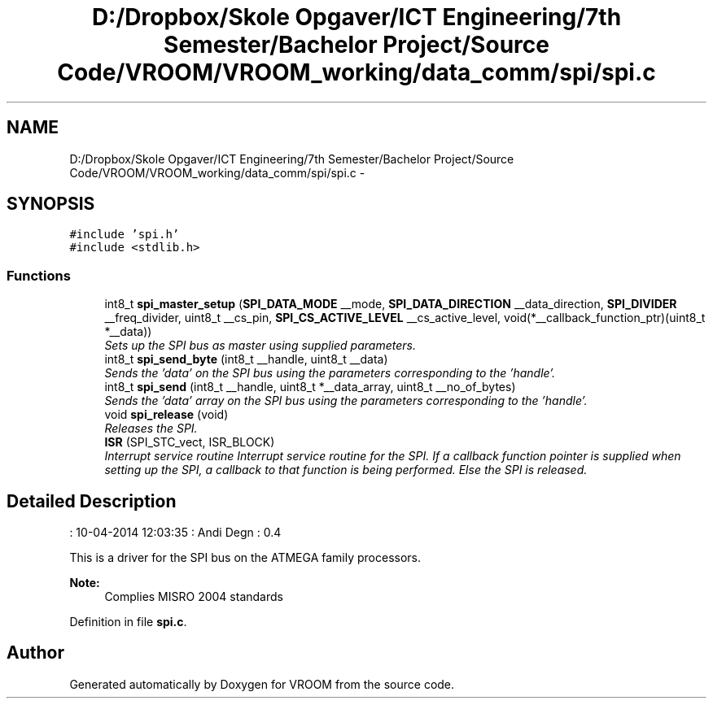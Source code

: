 .TH "D:/Dropbox/Skole Opgaver/ICT Engineering/7th Semester/Bachelor Project/Source Code/VROOM/VROOM_working/data_comm/spi/spi.c" 3 "Sun Nov 30 2014" "Version v0.01" "VROOM" \" -*- nroff -*-
.ad l
.nh
.SH NAME
D:/Dropbox/Skole Opgaver/ICT Engineering/7th Semester/Bachelor Project/Source Code/VROOM/VROOM_working/data_comm/spi/spi.c \- 
.SH SYNOPSIS
.br
.PP
\fC#include 'spi\&.h'\fP
.br
\fC#include <stdlib\&.h>\fP
.br

.SS "Functions"

.in +1c
.ti -1c
.RI "int8_t \fBspi_master_setup\fP (\fBSPI_DATA_MODE\fP __mode, \fBSPI_DATA_DIRECTION\fP __data_direction, \fBSPI_DIVIDER\fP __freq_divider, uint8_t __cs_pin, \fBSPI_CS_ACTIVE_LEVEL\fP __cs_active_level, void(*__callback_function_ptr)(uint8_t *__data))"
.br
.RI "\fISets up the SPI bus as master using supplied parameters\&. \fP"
.ti -1c
.RI "int8_t \fBspi_send_byte\fP (int8_t __handle, uint8_t __data)"
.br
.RI "\fISends the 'data' on the SPI bus using the parameters corresponding to the 'handle'\&. \fP"
.ti -1c
.RI "int8_t \fBspi_send\fP (int8_t __handle, uint8_t *__data_array, uint8_t __no_of_bytes)"
.br
.RI "\fISends the 'data' array on the SPI bus using the parameters corresponding to the 'handle'\&. \fP"
.ti -1c
.RI "void \fBspi_release\fP (void)"
.br
.RI "\fIReleases the SPI\&. \fP"
.ti -1c
.RI "\fBISR\fP (SPI_STC_vect, ISR_BLOCK)"
.br
.RI "\fIInterrupt service routine Interrupt service routine for the SPI\&. If a callback function pointer is supplied when setting up the SPI, a callback to that function is being performed\&. Else the SPI is released\&. \fP"
.in -1c
.SH "Detailed Description"
.PP 
: 10-04-2014 12:03:35 : Andi Degn : 0\&.4
.PP
This is a driver for the SPI bus on the ATMEGA family processors\&. 
.PP
\fBNote:\fP
.RS 4
Complies MISRO 2004 standards 
.RE
.PP

.PP
Definition in file \fBspi\&.c\fP\&.
.SH "Author"
.PP 
Generated automatically by Doxygen for VROOM from the source code\&.
